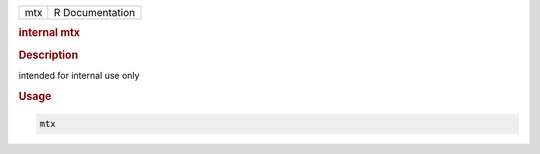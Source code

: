 .. container::

   .. container::

      === ===============
      mtx R Documentation
      === ===============

      .. rubric:: internal mtx
         :name: internal-mtx

      .. rubric:: Description
         :name: description

      intended for internal use only

      .. rubric:: Usage
         :name: usage

      .. code:: R

         mtx
